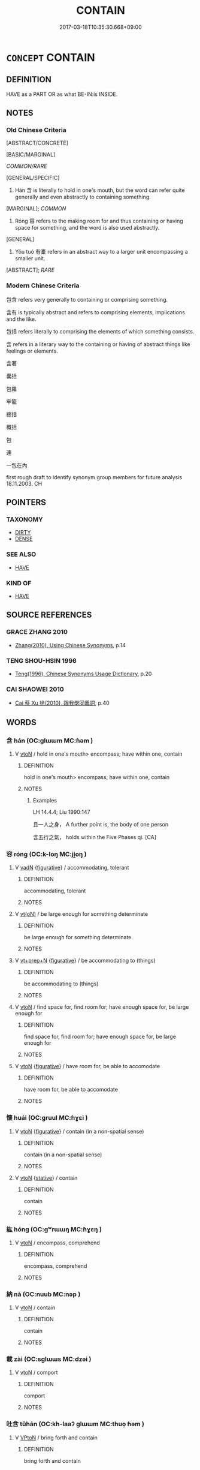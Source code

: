 # -*- mode: mandoku-tls-view -*-
#+TITLE: CONTAIN
#+DATE: 2017-03-18T10:35:30.668+09:00        
#+STARTUP: content
* =CONCEPT= CONTAIN
:PROPERTIES:
:CUSTOM_ID: uuid-380d256c-5829-444a-b7d1-8cc0421983f1
:SYNONYM+:  INCLUDE
:SYNONYM+:  COMPRISE
:SYNONYM+:  TAKE IN
:SYNONYM+:  INCORPORATE
:SYNONYM+:  INVOLVE
:SYNONYM+:  ENCOMPASS
:SYNONYM+:  EMBRACE
:SYNONYM+:  CONSIST OF
:SYNONYM+:  BE MADE UP OF
:SYNONYM+:  BE COMPOSED OF
:TR_ZH: 包括
:END:
** DEFINITION

HAVE as a PART OR as what BE-IN:is INSIDE.

** NOTES

*** Old Chinese Criteria
[ABSTRACT/CONCRETE]

[BASIC/MARGINAL]

[[COMMON/RARE]]

[GENERAL/SPECIFIC]

1. Hán 含 is literally to hold in one's mouth, but the word can refer quite generally and even abstractly to containing something.

[MARGINAL]; [[COMMON]]

2. Róng 容 refers to the making room for and thus containing or having space for something, and the word is also used abstractly.

[GENERAL]

3. Yǒu tuó 有橐 refers in an abstract way to a larger unit encompassing a smaller unit.

[ABSTRACT]; [[RARE]]

*** Modern Chinese Criteria
包含 refers very generally to containing or comprising something.

含有 is typically abstract and refers to comprising elements, implications and the like.

包括 refers literally to comprising the elements of which something consists.

含 refers in a literary way to the containing or having of abstract things like feelings or elements.

含著

囊括

包羅

牢籠

總括

概括

包

連

一包在內

first rough draft to identify synonym group members for future analysis 18.11.2003. CH

** POINTERS
*** TAXONOMY
 - [[tls:concept:DIRTY][DIRTY]]
 - [[tls:concept:DENSE][DENSE]]

*** SEE ALSO
 - [[tls:concept:HAVE][HAVE]]

*** KIND OF
 - [[tls:concept:HAVE][HAVE]]

** SOURCE REFERENCES
*** GRACE ZHANG 2010
 - [[cite:GRACE-ZHANG-2010][Zhang(2010), Using Chinese Synonyms]], p.14

*** TENG SHOU-HSIN 1996
 - [[cite:TENG-SHOU-HSIN-1996][Teng(1996), Chinese Synonyms Usage Dictionary]], p.20

*** CAI SHAOWEI 2010
 - [[cite:CAI-SHAOWEI-2010][Cai 蔡 Xu 徐(2010), 跟我學同義詞]], p.40

** WORDS
   :PROPERTIES:
   :VISIBILITY: children
   :END:
*** 含 hán (OC:ɡlɯɯm MC:ɦəm )
:PROPERTIES:
:CUSTOM_ID: uuid-f5bbea8f-008e-4d18-94d5-da98112f048a
:Char+: 含(30,4/7) 
:GY_IDS+: uuid-3857cdbc-9fec-40e3-abe8-c48aa2bae51c
:PY+: hán     
:OC+: ɡlɯɯm     
:MC+: ɦəm     
:END: 
**** V [[tls:syn-func::#uuid-fbfb2371-2537-4a99-a876-41b15ec2463c][vtoN]] / hold in one's mouth> encompass; have within one, contain
:PROPERTIES:
:CUSTOM_ID: uuid-4cde7f44-b2b0-4410-aa55-57dede0b74b9
:WARRING-STATES-CURRENCY: 3
:END:
****** DEFINITION

hold in one's mouth> encompass; have within one, contain

****** NOTES

******* Examples
LH 14.4.4; Liu 1990:147

 且一人之身， A further point is, the body of one person

 含五行之氣， holds within the Five Phases qi. [CA]

*** 容 róng (OC:k-loŋ MC:ji̯oŋ )
:PROPERTIES:
:CUSTOM_ID: uuid-14ad4a2e-d501-4ab2-a50e-64482c9eed23
:Char+: 容(40,7/10) 
:GY_IDS+: uuid-cd8a8d09-c46f-4c27-b187-2a37bbefdf9e
:PY+: róng     
:OC+: k-loŋ     
:MC+: ji̯oŋ     
:END: 
**** V [[tls:syn-func::#uuid-fed035db-e7bd-4d23-bd05-9698b26e38f9][vadN]] {[[tls:sem-feat::#uuid-2e48851c-928e-40f0-ae0d-2bf3eafeaa17][figurative]]} / accommodating, tolerant
:PROPERTIES:
:CUSTOM_ID: uuid-eb7bb681-294c-46df-b44f-4c4a2c5ac85e
:WARRING-STATES-CURRENCY: 3
:END:
****** DEFINITION

accommodating, tolerant

****** NOTES

**** V [[tls:syn-func::#uuid-e64a7a95-b54b-4c94-9d6d-f55dbf079701][vt(oN)]] / be large enough for something determinate
:PROPERTIES:
:CUSTOM_ID: uuid-15bdacc8-1141-40ed-b9f0-d669d72e1d7f
:WARRING-STATES-CURRENCY: 3
:END:
****** DEFINITION

be large enough for something determinate

****** NOTES

**** V [[tls:syn-func::#uuid-739c24ae-d585-4fff-9ac2-2547b1050f16][vt+prep+N]] {[[tls:sem-feat::#uuid-2e48851c-928e-40f0-ae0d-2bf3eafeaa17][figurative]]} / be accommodating to (things)
:PROPERTIES:
:CUSTOM_ID: uuid-29433b2e-ba17-48de-a12b-223c31d7f070
:WARRING-STATES-CURRENCY: 3
:END:
****** DEFINITION

be accommodating to (things)

****** NOTES

**** V [[tls:syn-func::#uuid-fbfb2371-2537-4a99-a876-41b15ec2463c][vtoN]] / find space for, find room for; have enough space for, be large enough for
:PROPERTIES:
:CUSTOM_ID: uuid-7bf3cbec-817e-45e6-a6eb-90f31e10c5c1
:WARRING-STATES-CURRENCY: 4
:END:
****** DEFINITION

find space for, find room for; have enough space for, be large enough for

****** NOTES

**** V [[tls:syn-func::#uuid-fbfb2371-2537-4a99-a876-41b15ec2463c][vtoN]] {[[tls:sem-feat::#uuid-2e48851c-928e-40f0-ae0d-2bf3eafeaa17][figurative]]} / have room for, be able to accomodate
:PROPERTIES:
:CUSTOM_ID: uuid-8d3a8377-dfac-4609-aaf4-f3fd96d3bd6a
:WARRING-STATES-CURRENCY: 3
:END:
****** DEFINITION

have room for, be able to accomodate

****** NOTES

*** 懷 huái (OC:ɡruul MC:ɦɣɛi )
:PROPERTIES:
:CUSTOM_ID: uuid-03a400e2-e31b-4a16-bf1a-8d2f36ca41f5
:Char+: 懷(61,16/19) 
:GY_IDS+: uuid-b73a81c5-7d28-4d6d-9f80-7bd91f200022
:PY+: huái     
:OC+: ɡruul     
:MC+: ɦɣɛi     
:END: 
**** V [[tls:syn-func::#uuid-fbfb2371-2537-4a99-a876-41b15ec2463c][vtoN]] {[[tls:sem-feat::#uuid-2e48851c-928e-40f0-ae0d-2bf3eafeaa17][figurative]]} / contain (in a non-spatial sense)
:PROPERTIES:
:CUSTOM_ID: uuid-123cf13c-1d27-48bd-8afb-15ce1af764e9
:END:
****** DEFINITION

contain (in a non-spatial sense)

****** NOTES

**** V [[tls:syn-func::#uuid-fbfb2371-2537-4a99-a876-41b15ec2463c][vtoN]] {[[tls:sem-feat::#uuid-2a66fc1c-6671-47d2-bd04-cfd6ccae64b8][stative]]} / contain
:PROPERTIES:
:CUSTOM_ID: uuid-165e7a14-950c-4652-8fb8-34fb28bb7238
:END:
****** DEFINITION

contain

****** NOTES

*** 紘 hóng (OC:ɡʷrɯɯŋ MC:ɦɣɛŋ )
:PROPERTIES:
:CUSTOM_ID: uuid-585508be-0e66-427c-bf45-7c1cbd031d02
:Char+: 紘(120,4/10) 
:GY_IDS+: uuid-0eedc36c-b351-4116-9c55-e9e30659d9a7
:PY+: hóng     
:OC+: ɡʷrɯɯŋ     
:MC+: ɦɣɛŋ     
:END: 
**** V [[tls:syn-func::#uuid-fbfb2371-2537-4a99-a876-41b15ec2463c][vtoN]] / encompass, comprehend
:PROPERTIES:
:CUSTOM_ID: uuid-f5a074bf-45ef-4980-b298-ddd8b20037d9
:END:
****** DEFINITION

encompass, comprehend

****** NOTES

*** 納 nà (OC:nuub MC:nəp )
:PROPERTIES:
:CUSTOM_ID: uuid-932c2fbb-7854-4b76-8c2f-090e8b078974
:Char+: 納(120,4/10) 
:GY_IDS+: uuid-b6458fb7-54cf-44b6-9cd7-ad4e5a465798
:PY+: nà     
:OC+: nuub     
:MC+: nəp     
:END: 
**** V [[tls:syn-func::#uuid-fbfb2371-2537-4a99-a876-41b15ec2463c][vtoN]] / contain
:PROPERTIES:
:CUSTOM_ID: uuid-c4fb8d5f-d9ff-4141-a4e4-00cf4fe4be0a
:END:
****** DEFINITION

contain

****** NOTES

*** 載 zài (OC:sɡlɯɯs MC:dzəi )
:PROPERTIES:
:CUSTOM_ID: uuid-5d67443a-a33b-4934-a69a-cf1d7c60e605
:Char+: 載(159,6/13) 
:GY_IDS+: uuid-2f0654c4-25d1-46c0-84e0-5fe2252b6623
:PY+: zài     
:OC+: sɡlɯɯs     
:MC+: dzəi     
:END: 
**** V [[tls:syn-func::#uuid-fbfb2371-2537-4a99-a876-41b15ec2463c][vtoN]] / comport
:PROPERTIES:
:CUSTOM_ID: uuid-10c4341c-22af-4ab9-a0bd-0e5fe17a8dc8
:END:
****** DEFINITION

comport

****** NOTES

*** 吐含 tǔhán (OC:kh-laaʔ ɡlɯɯm MC:thuo̝ ɦəm )
:PROPERTIES:
:CUSTOM_ID: uuid-54ea2ee4-09b5-4c8a-ae4c-d913aafab545
:Char+: 吐(30,3/6) 含(30,4/7) 
:GY_IDS+: uuid-c15399b7-7cb1-4115-b09e-5575703fe80f uuid-3857cdbc-9fec-40e3-abe8-c48aa2bae51c
:PY+: tǔ hán    
:OC+: kh-laaʔ ɡlɯɯm    
:MC+: thuo̝ ɦəm    
:END: 
**** V [[tls:syn-func::#uuid-98f2ce75-ae37-4667-90ff-f418c4aeaa33][VPtoN]] / bring forth and contain
:PROPERTIES:
:CUSTOM_ID: uuid-b098ebbf-4440-4dd9-8bb2-117f4cb75262
:REGISTER: 2
:END:
****** DEFINITION

bring forth and contain

****** NOTES

*** 容納 róngnà (OC:k-loŋ nuub MC:ji̯oŋ nəp )
:PROPERTIES:
:CUSTOM_ID: uuid-78baf4a4-2c9a-4531-b79b-d3010b3fbced
:Char+: 容(40,7/10) 納(120,4/10) 
:GY_IDS+: uuid-cd8a8d09-c46f-4c27-b187-2a37bbefdf9e uuid-b6458fb7-54cf-44b6-9cd7-ad4e5a465798
:PY+: róng nà    
:OC+: k-loŋ nuub    
:MC+: ji̯oŋ nəp    
:END: 
**** V [[tls:syn-func::#uuid-5b3376f4-75c4-4047-94eb-fc6d1bca520d][VPt(oN)]] {[[tls:sem-feat::#uuid-2e48851c-928e-40f0-ae0d-2bf3eafeaa17][figurative]]} / contain > tolerate (with contextually determinate N)
:PROPERTIES:
:CUSTOM_ID: uuid-f2263169-1251-4631-acbc-b66782b6716e
:END:
****** DEFINITION

contain > tolerate (with contextually determinate N)

****** NOTES

*** 有橐 yǒutuó (OC:ɢʷɯʔ thaaɡ MC:ɦɨu thɑk )
:PROPERTIES:
:CUSTOM_ID: uuid-f689e025-08b7-4537-8f19-28e87eb5d025
:Char+: 有(74,2/6) 橐(75,12/16) 
:GY_IDS+: uuid-5ba72032-5f6c-406d-a1fc-05dc9395e991 uuid-053351d0-256a-4c3d-9198-99fbac119d41
:PY+: yǒu tuó    
:OC+: ɢʷɯʔ thaaɡ    
:MC+: ɦɨu thɑk    
:END: 
**** V [[tls:syn-func::#uuid-98f2ce75-ae37-4667-90ff-f418c4aeaa33][VPtoN]] {[[tls:sem-feat::#uuid-2e48851c-928e-40f0-ae0d-2bf3eafeaa17][figurative]]} / contain abstractly as in a bag
:PROPERTIES:
:CUSTOM_ID: uuid-ac817a33-26bd-43dc-8525-da3363726ede
:END:
****** DEFINITION

contain abstractly as in a bag

****** NOTES

*** 有 yǒu (OC:ɢʷɯʔ MC:ɦɨu )
:PROPERTIES:
:CUSTOM_ID: uuid-26cc15be-8db2-4a7c-8a45-b1f7b9395a53
:Char+: 有(74,2/6) 
:GY_IDS+: uuid-5ba72032-5f6c-406d-a1fc-05dc9395e991
:PY+: yǒu     
:OC+: ɢʷɯʔ     
:MC+: ɦɨu     
:END: 
**** V [[tls:syn-func::#uuid-fbfb2371-2537-4a99-a876-41b15ec2463c][vtoN]] / contain as a proper part, comprise
:PROPERTIES:
:CUSTOM_ID: uuid-a773c183-983b-4ff7-950f-d78f1b1f5aa9
:END:
****** DEFINITION

contain as a proper part, comprise

****** NOTES

** BIBLIOGRAPHY
bibliography:../core/tlsbib.bib

